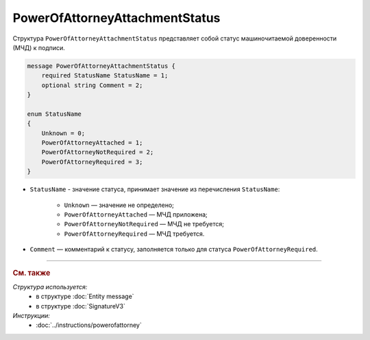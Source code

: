 PowerOfAttorneyAttachmentStatus
===============================

Структура ``PowerOfAttorneyAttachmentStatus`` представляет собой статус машиночитаемой доверенности (МЧД) к подписи.

.. code-block:: protobuf

    message PowerOfAttorneyAttachmentStatus {
        required StatusName StatusName = 1;
        optional string Comment = 2;
    }

    enum StatusName
    {
        Unknown = 0;
        PowerOfAttorneyAttached = 1;
        PowerOfAttorneyNotRequired = 2;
        PowerOfAttorneyRequired = 3;
    }

- ``StatusName`` - значение статуса, принимает значение из перечисления ``StatusName``:

	- ``Unknown`` — значение не определено;
	- ``PowerOfAttorneyAttached`` — МЧД приложена;
	- ``PowerOfAttorneyNotRequired`` — МЧД не требуется;
	- ``PowerOfAttorneyRequired`` — МЧД требуется.

- ``Comment`` — комментарий к статусу, заполняется только для статуса ``PowerOfAttorneyRequired``.

----

.. rubric:: См. также

*Структура используется:*
	- в структуре :doc:`Entity message`
	- в структуре :doc:`SignatureV3`


*Инструкции:*
	- :doc:`../instructions/powerofattorney`